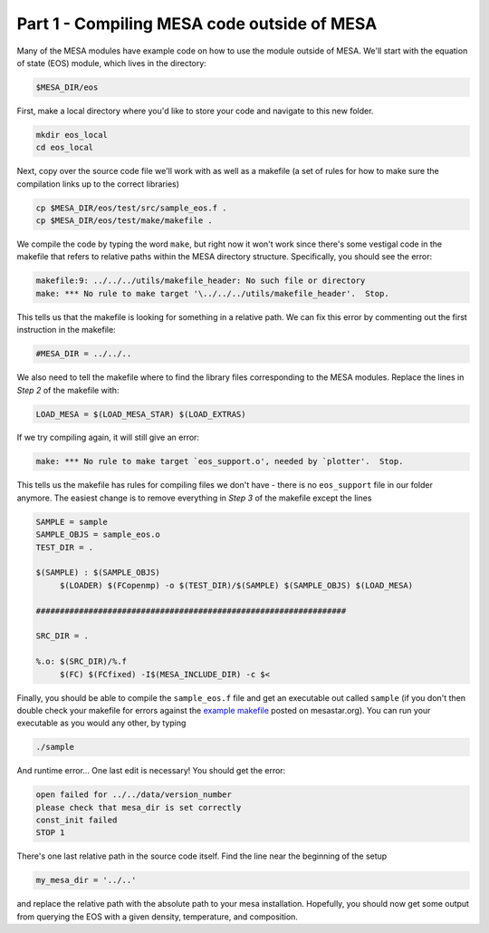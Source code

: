 Part 1 - Compiling MESA code outside of MESA
============================================

.. 
	In this part we'll learn how to setup a makefile to compile code that uses the MESA modules in your own code``

Many of the MESA modules have example code on how to use the module outside of MESA. We'll start with the equation of state (EOS) module, which lives in the directory:

.. code-block:: bash

   $MESA_DIR/eos
   
First, make a local directory where you'd like to store your code and navigate to this new folder.

.. code-block:: bash

   mkdir eos_local
   cd eos_local
   
Next, copy over the source code file we'll work with as well as a makefile (a set of rules for how to make sure the compilation links up to the correct libraries)

.. code-block:: bash

   cp $MESA_DIR/eos/test/src/sample_eos.f .
   cp $MESA_DIR/eos/test/make/makefile .
   
We compile the code by typing the word ``make``, but right now it won't work since there's some vestigal code in the makefile that refers to relative paths within the MESA directory structure. Specifically, you should see the error:

.. code-block:: bash

   makefile:9: ../../../utils/makefile_header: No such file or directory
   make: *** No rule to make target '\../../../utils/makefile_header'.  Stop.
   
This tells us that the makefile is looking for something in a relative path. We can fix this error by commenting out the first instruction in the makefile:

.. code-block:: bash

   #MESA_DIR = ../../..
   
We also need to tell the makefile where to find the library files corresponding to the MESA modules. Replace the lines in *Step 2* of the makefile with:

.. code-block:: bash

   LOAD_MESA = $(LOAD_MESA_STAR) $(LOAD_EXTRAS)
   
If we try compiling again, it will still give an error:

.. code-block:: bash
   
   make: *** No rule to make target `eos_support.o', needed by `plotter'.  Stop.
   
This tells us the makefile has rules for compiling files we don't have - there is no ``eos_support`` file in our folder anymore. The easiest change is to remove everything in *Step 3* of the makefile except the lines

.. code-block:: bash

   SAMPLE = sample
   SAMPLE_OBJS = sample_eos.o
   TEST_DIR = .
	
   $(SAMPLE) : $(SAMPLE_OBJS)
   	$(LOADER) $(FCopenmp) -o $(TEST_DIR)/$(SAMPLE) $(SAMPLE_OBJS) $(LOAD_MESA)
      
   #################################################################

   SRC_DIR = .

   %.o: $(SRC_DIR)/%.f
   	$(FC) $(FCfixed) -I$(MESA_INCLUDE_DIR) -c $<
   
      
Finally, you should be able to compile the ``sample_eos.f`` file and get an executable out called ``sample`` (if you don't then double check your makefile for errors against the `example makefile <http://mesastar.org/teaching-materials/2015-mesa-summer-school/external_code_tutorial/example_makefile/view>`_ posted on mesastar.org). You can run your executable as you would any other, by typing

.. code-block:: bash

   ./sample
   
And runtime error... One last edit is necessary! You should get the error:

.. code-block:: bash

   open failed for ../../data/version_number
   please check that mesa_dir is set correctly
   const_init failed
   STOP 1
   
There's one last relative path in the source code itself. Find the line near the beginning of the setup 

.. code-block:: fortran

   my_mesa_dir = '../..'
   
and replace the relative path with the absolute path to your mesa installation. Hopefully, you should now get some output from querying the EOS with a given density, temperature, and composition.

